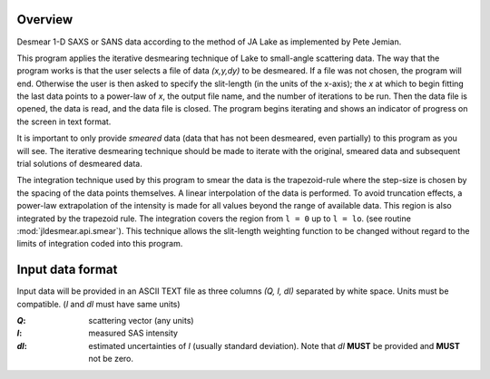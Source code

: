 .. $Id$

Overview
########

Desmear 1-D SAXS or SANS data according to the method 
of JA Lake as implemented by Pete Jemian.

This program applies the iterative desmearing technique of Lake
to small-angle scattering data.  The way that the program works
is that the user selects a file of data *(x,y,dy)* to be desmeared.
If a file was not chosen, the program will end.  Otherwise the
user is then asked to specify the slit-length (in the units of the
x-axis); the *x* at which to begin fitting the last data points to a
power-law of *x*, the output file name, and the number of iterations
to be run.  Then the data file is opened, the data is read, and the
data file is closed.  The program begins iterating and shows an
indicator of progress on the screen in text format.

It is important to only provide *smeared* data (data that has not
been desmeared, even partially) to this program as you will see.  
The iterative desmearing technique should be made to iterate
with the original, smeared data and subsequent trial solutions
of desmeared data.

The integration technique used by this program to smear the data
is the trapezoid-rule where the step-size is chosen by the
spacing of the data points themselves.  A linear
interpolation of the data is performed.  To avoid truncation
effects, a power-law extrapolation of the intensity
is made for all values beyond the range of available
data.  This region is also integrated by the trapezoid
rule.  The integration covers the region from ``l = 0``
up to ``l = lo``. (see routine :mod:`jldesmear.api.smear`).
This technique allows the slit-length weighting function
to be changed without regard to the limits of integration
coded into this program.


Input data format
#################

Input data will be provided in an ASCII TEXT file
as three columns *(Q, I, dI)* separated by white space.
Units must be compatible.  (*I* and *dI* must have same units)

:*Q*:   scattering vector (any units)
:*I*:   measured SAS intensity
:*dI*:  estimated uncertainties of *I* (usually standard deviation).
        Note that *dI* **MUST** be provided and **MUST** not be zero.
